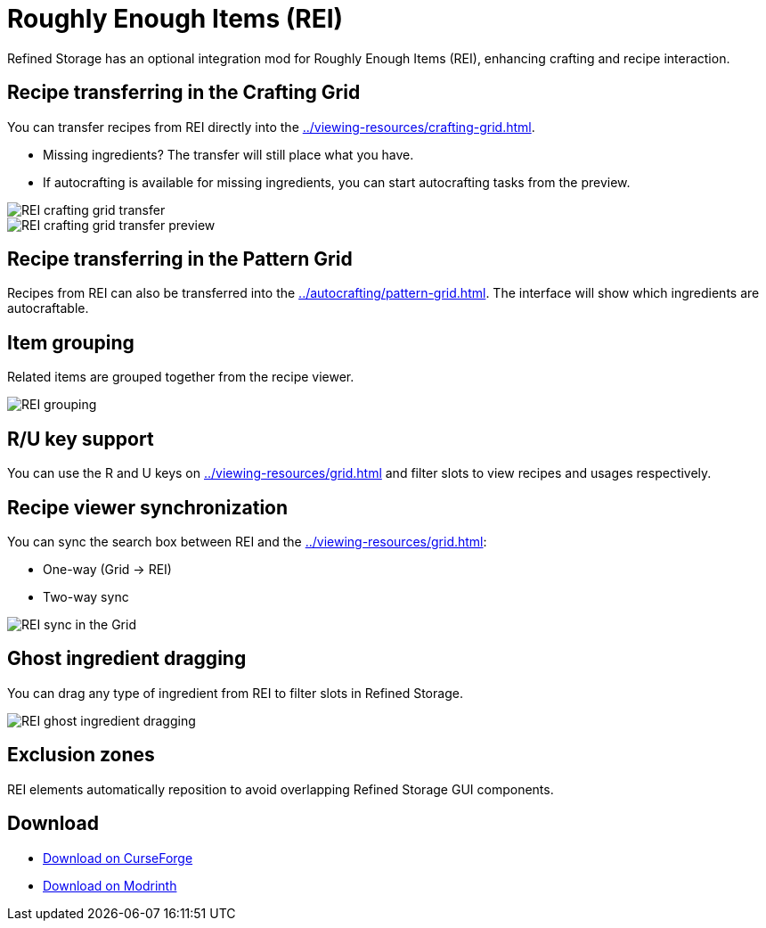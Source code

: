 = Roughly Enough Items (REI)

Refined Storage has an optional integration mod for Roughly Enough Items (REI), enhancing crafting and recipe interaction.

[#_recipe_transferring_in_the_crafting_grid]
== Recipe transferring in the Crafting Grid

You can transfer recipes from REI directly into the xref:../viewing-resources/crafting-grid.adoc[].

- Missing ingredients? The transfer will still place what you have.
- If autocrafting is available for missing ingredients, you can start autocrafting tasks from the preview.

image::../../assets/addons/rei-crafting-grid-transfer.png[REI crafting grid transfer]

image::../../assets/addons/rei-crafting-grid-transfer-preview.png[REI crafting grid transfer preview]

[#_recipe_transferring_in_the_pattern_grid]
== Recipe transferring in the Pattern Grid

Recipes from REI can also be transferred into the xref:../autocrafting/pattern-grid.adoc[].
The interface will show which ingredients are autocraftable.

== Item grouping

Related items are grouped together from the recipe viewer.

image::../../assets/addons/rei-grouping.png[REI grouping]

== R/U key support
You can use the R and U keys on xref:../viewing-resources/grid.adoc[] and filter slots to view recipes and usages respectively.

[#_recipe_viewer_synchronization]
== Recipe viewer synchronization

You can sync the search box between REI and the xref:../viewing-resources/grid.adoc[]:

- One-way (Grid → REI)
- Two-way sync

image::../../assets/addons/rei-sync.png[REI sync in the Grid]

== Ghost ingredient dragging

You can drag any type of ingredient from REI to filter slots in Refined Storage.

image::../../assets/addons/rei-ghost-dragging.png[REI ghost ingredient dragging]

== Exclusion zones

REI elements automatically reposition to avoid overlapping Refined Storage GUI components.

== Download

- link:https://www.curseforge.com/minecraft/mc-mods/refined-storage-rei-integration[Download on CurseForge]
- link:https://modrinth.com/mod/refined-storage-rei-integration[Download on Modrinth]
